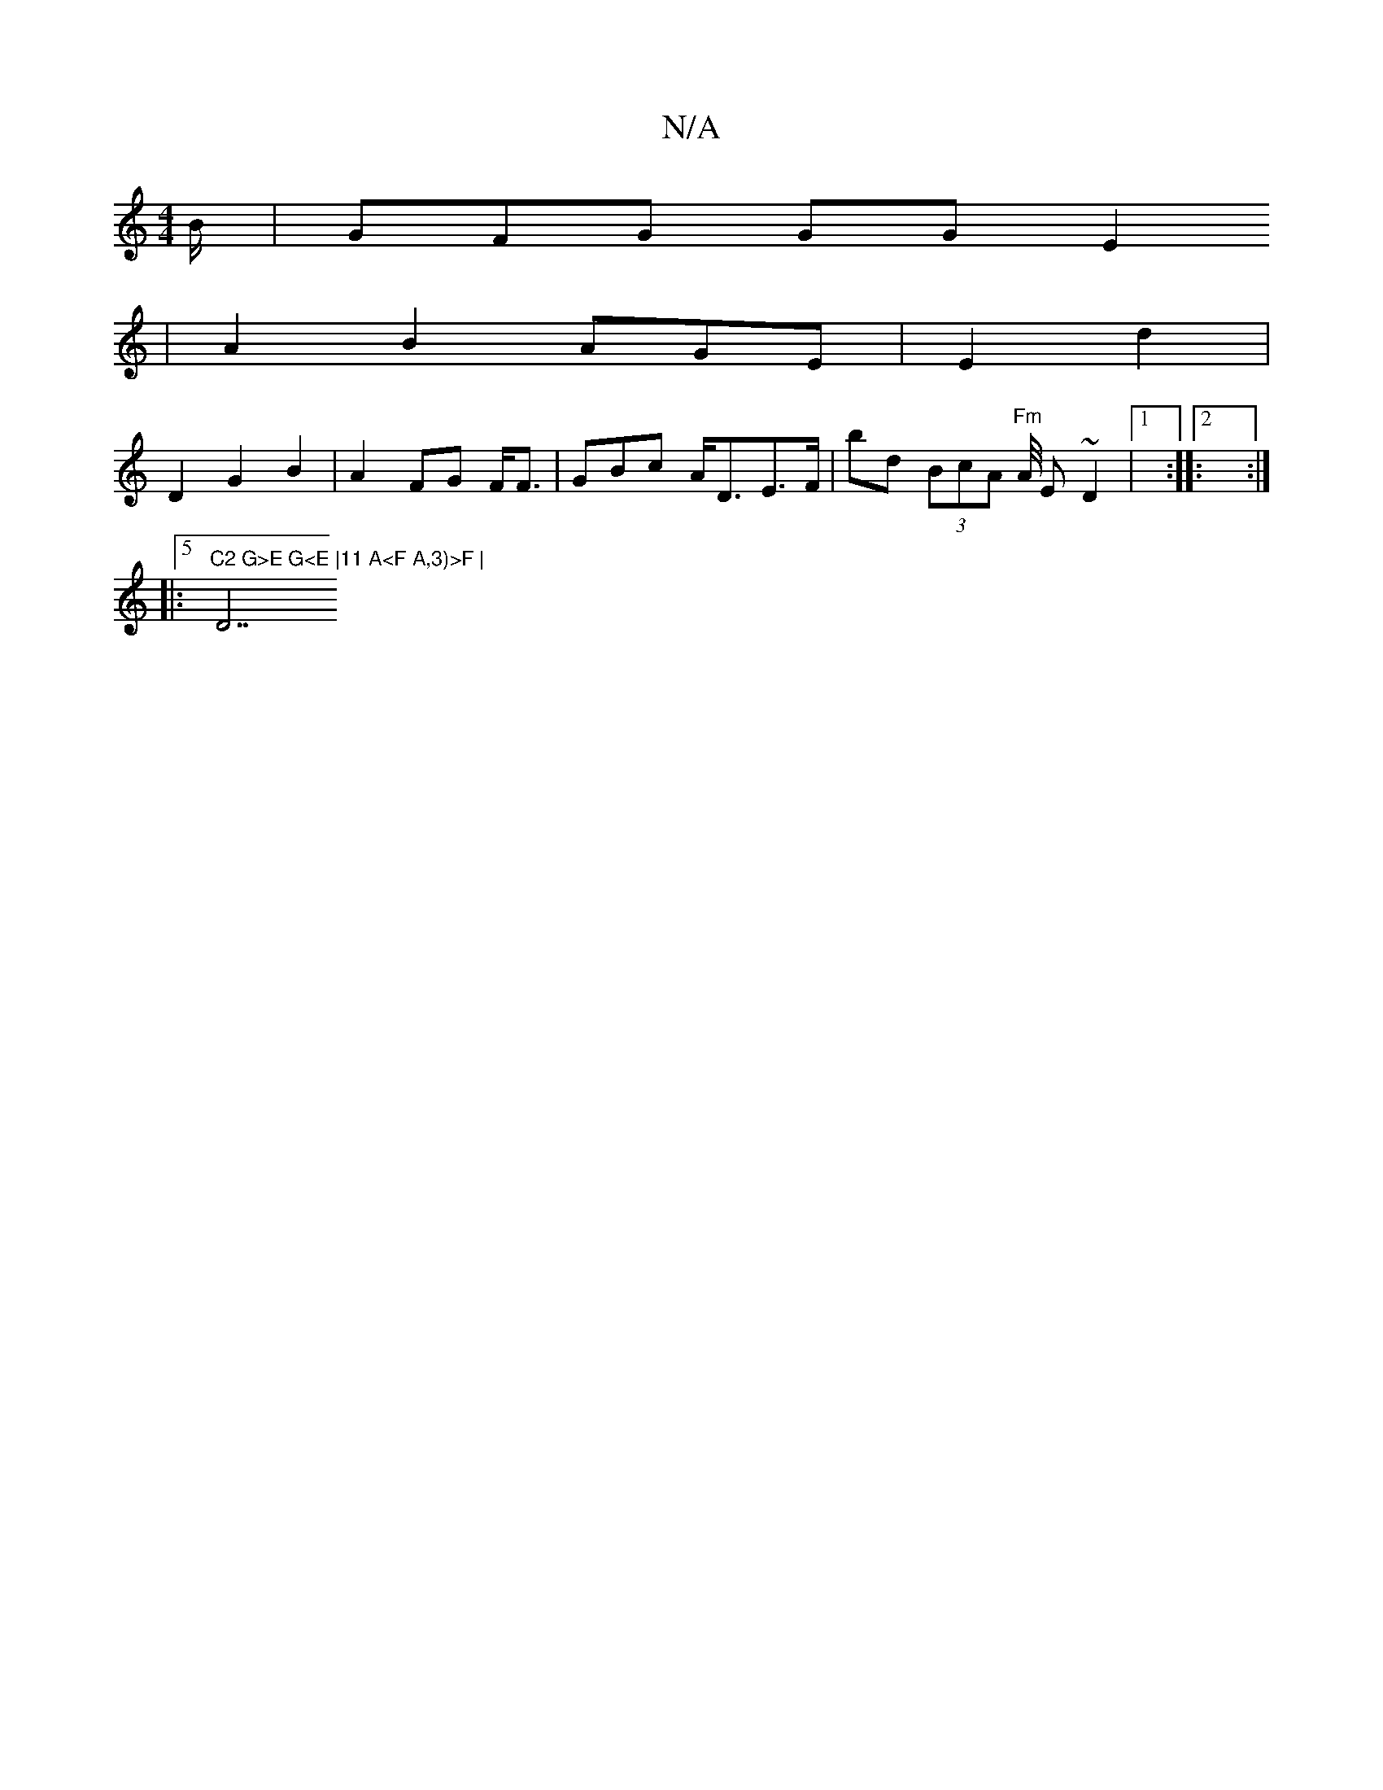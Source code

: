 X:1
T:N/A
M:4/4
R:N/A
K:Cmajor
B/2 | GFG GG E2,
| A2B2 AGE | E2 d2 |
D2 G2 B2 | A2 FG F<F|GBc A<D-E>F | bd (3BcA "Fm"A/4 E ~D2 |1::2 :|
|:5"C2 G>E G<E |11 A<F A,3)>F | "D7"AF |2 A2 B2 | d2 B2 G<^D2 |1 A2- B2 (A,2C<B | ced BAdB | B,